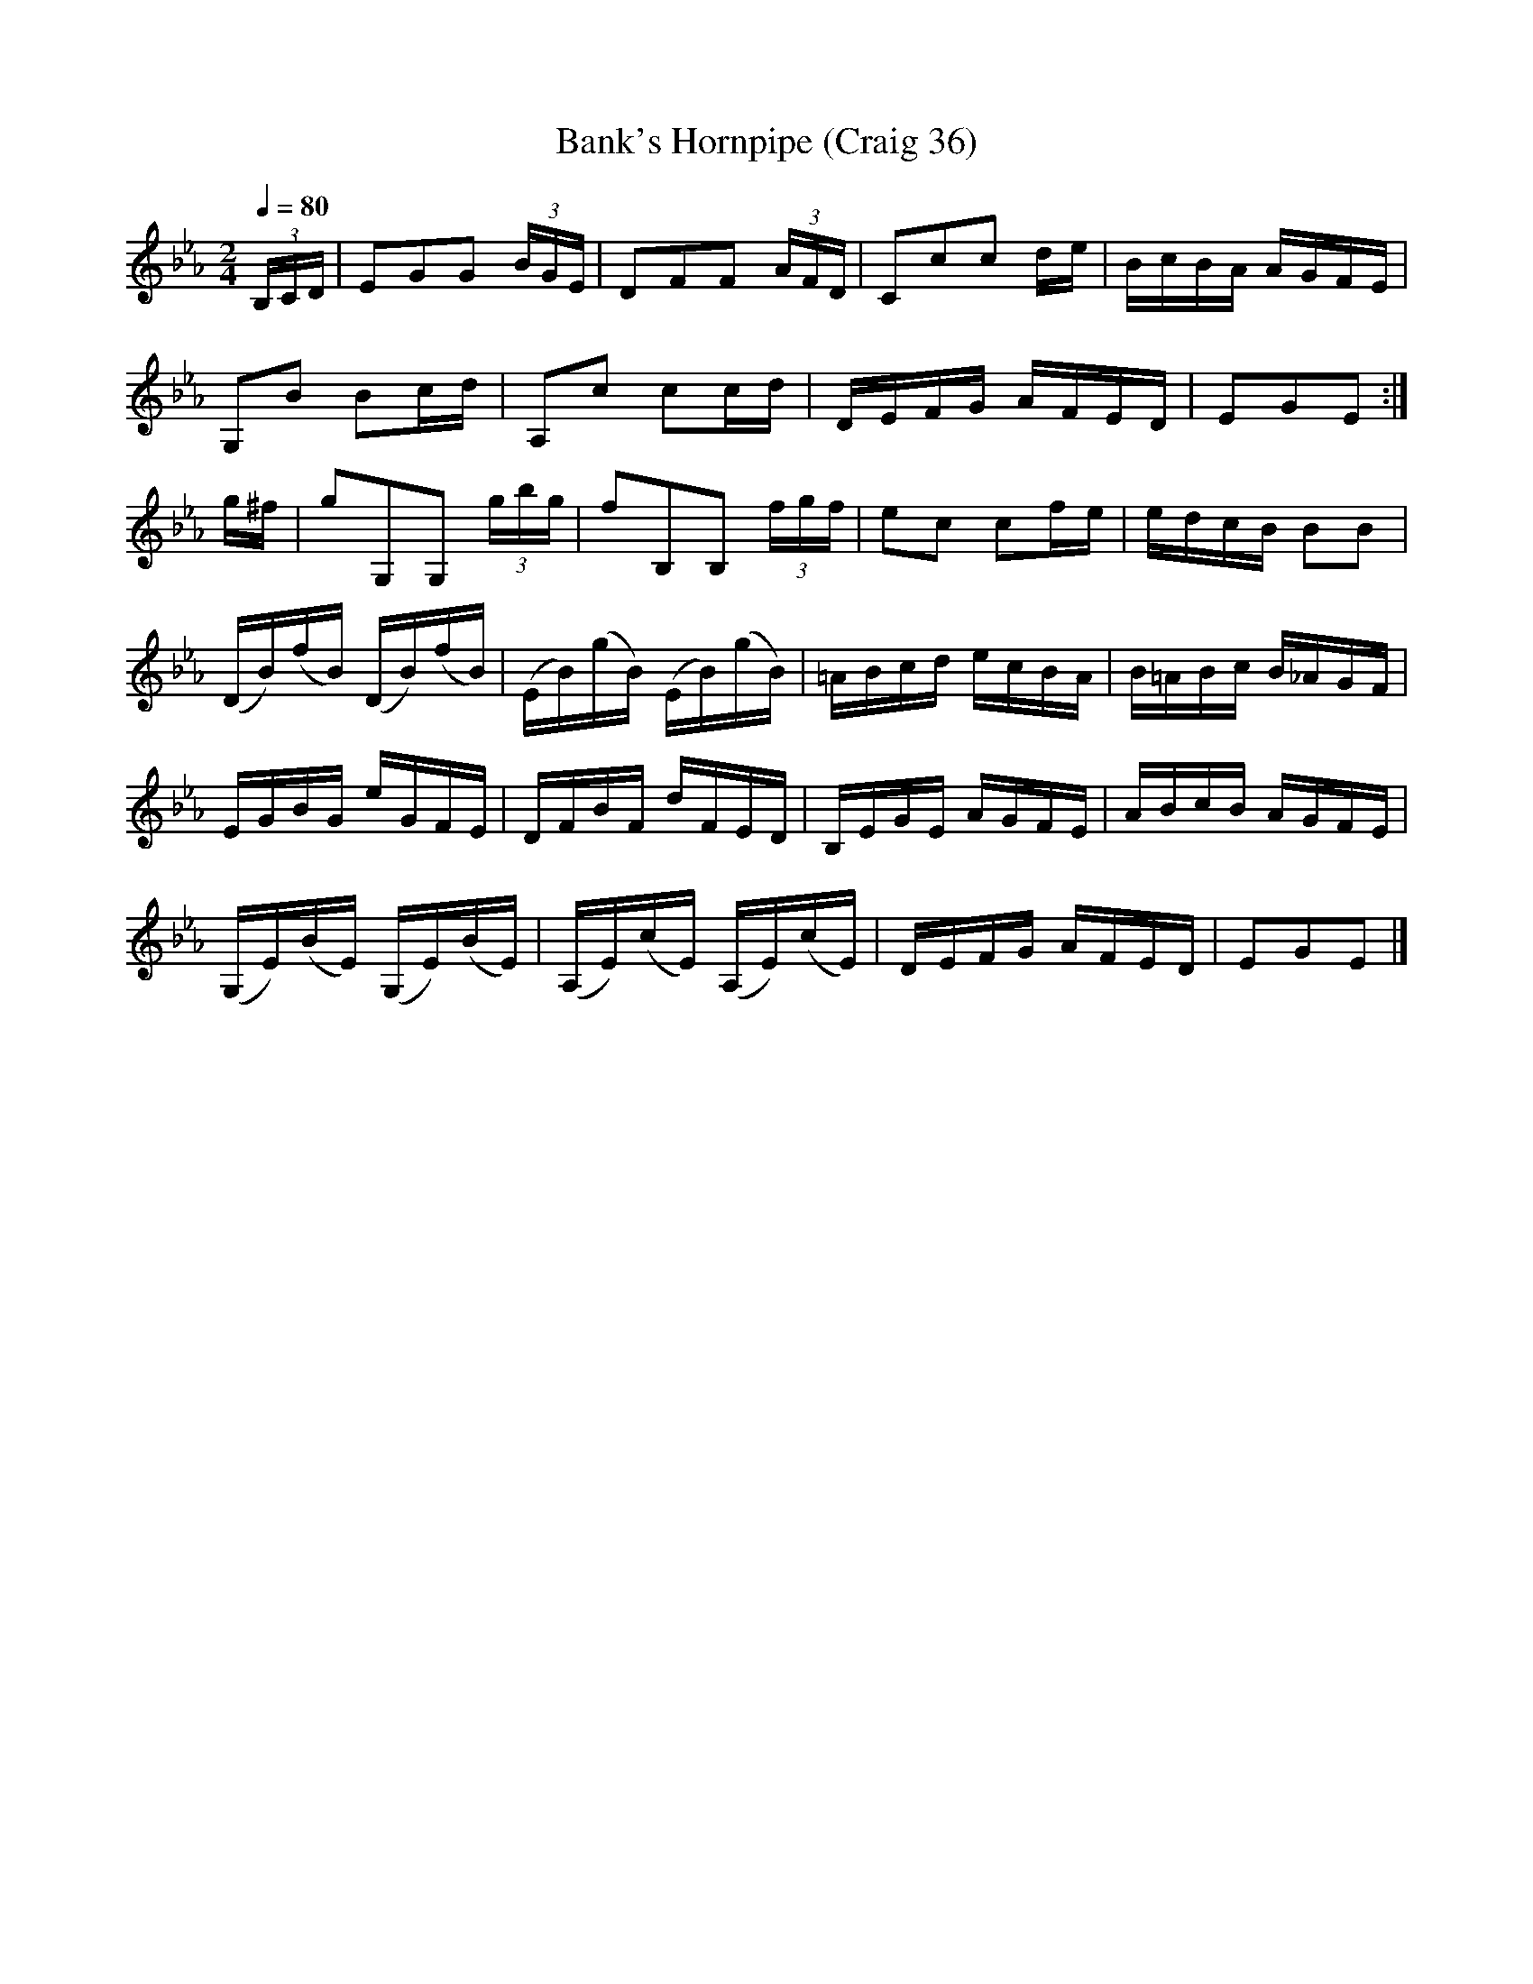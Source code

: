 X:36
T:Bank's Hornpipe (Craig 36)
M:2/4
L:1/16
B:Empire Violin Collection of Hornpipes
H:Published by Thomas Craig
H:Music Publisher, &c.
H:George Street, Aberdeen, N.B.
Z:Peter Dunk December 2011
R:hornpipe
Q:1/4=80
K:Eb
(3B,CD | E2G2G2 (3BGE | D2F2F2 (3AFD | C2c2c2 de | BcBA AGFE |!
G,2B2 B2cd | A,2c2 c2cd | DEFG AFED | E2G2E2 :|!
g^f | g2G,2G,2 (3gbg | f2B,2B,2 (3fgf | e2c2 c2fe | edcB B2B2 |!
(DB)(fB) (DB)(fB) | (EB)(gB) (EB)(gB) | =ABcd ecBA | B=ABc B_AGF |!
EGBG eGFE | DFBF dFED | B,EGE AGFE | ABcB AGFE |!
(G,E)(BE) (G,E)(BE)| (A,E)(cE) (A,E)(cE) | DEFG AFED | E2G2E2 |]
